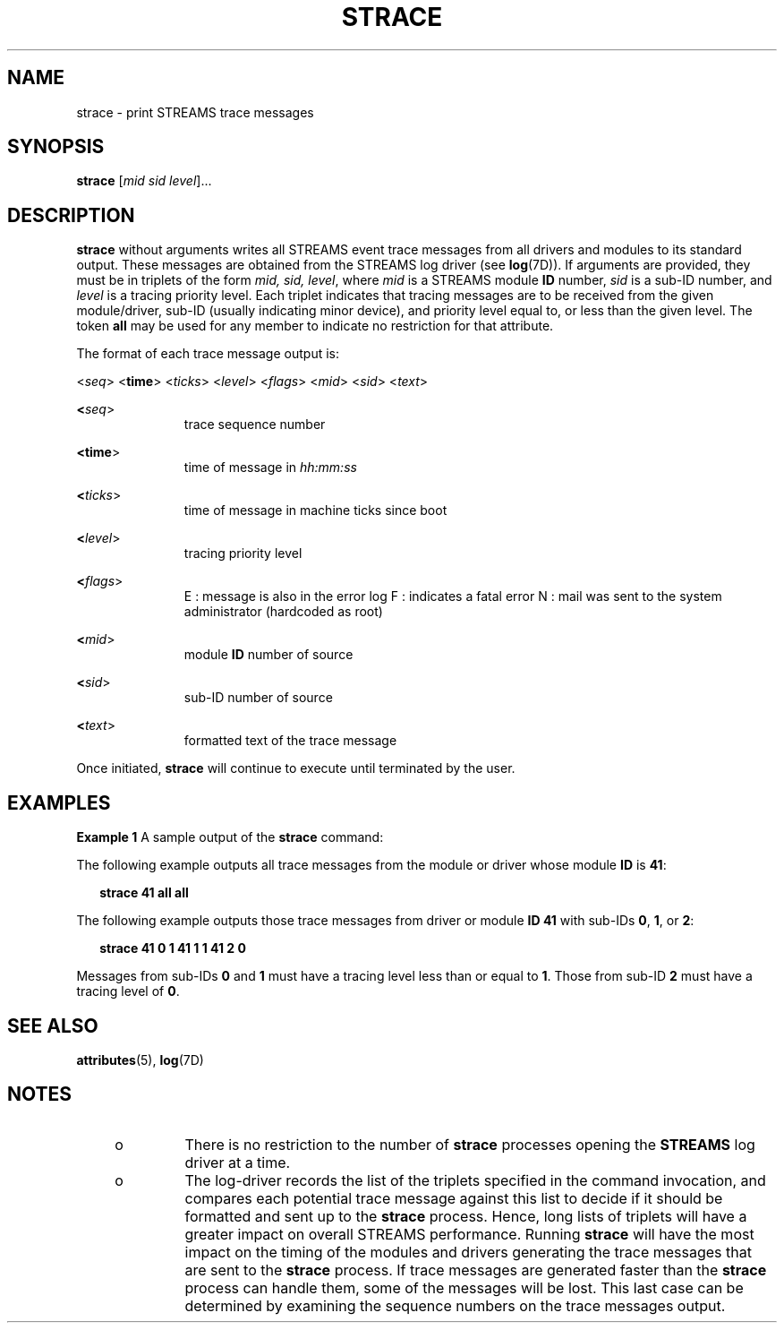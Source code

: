 '\" te
.\"  Copyright 1989 AT&T  Copyright (c) 1997 Sun Microsystems, Inc.  All Rights Reserved.
.\" The contents of this file are subject to the terms of the Common Development and Distribution License (the "License").  You may not use this file except in compliance with the License.
.\" You can obtain a copy of the license at usr/src/OPENSOLARIS.LICENSE or http://www.opensolaris.org/os/licensing.  See the License for the specific language governing permissions and limitations under the License.
.\" When distributing Covered Code, include this CDDL HEADER in each file and include the License file at usr/src/OPENSOLARIS.LICENSE.  If applicable, add the following below this CDDL HEADER, with the fields enclosed by brackets "[]" replaced with your own identifying information: Portions Copyright [yyyy] [name of copyright owner]
.TH STRACE 8 "Oct 4, 1994"
.SH NAME
strace \- print STREAMS trace messages
.SH SYNOPSIS
.LP
.nf
\fBstrace\fR [\fImid\fR \fIsid\fR \fIlevel\fR]...
.fi

.SH DESCRIPTION
.sp
.LP
\fBstrace\fR without arguments writes all STREAMS event trace messages from all
drivers and modules to its standard output. These messages are obtained from
the STREAMS log driver (see \fBlog\fR(7D)). If arguments are provided, they
must be in triplets of the form \fImid, sid, level\fR, where \fImid\fR is a
STREAMS module  \fBID\fR number, \fIsid\fR is a sub-ID number,  and \fIlevel\fR
is a tracing priority level. Each triplet indicates that tracing messages are
to be received from the given module/driver, sub-ID (usually indicating minor
device), and priority level equal to, or less than the given level. The token
\fBall\fR may be used for any member to indicate no restriction for that
attribute.
.sp
.LP
The format of each trace message output is:
.sp
.LP
<\fIseq\fR> <\fBtime\fR> <\fIticks\fR> <\fIlevel\fR> <\fIflags\fR> <\fImid\fR>
<\fIsid\fR> <\fItext\fR>
.sp
.ne 2
.na
\fB<\fIseq\fR>\fR
.ad
.RS 11n
trace sequence number
.RE

.sp
.ne 2
.na
\fB<\fBtime\fR>\fR
.ad
.RS 11n
time of message in \fIhh:mm:ss\fR
.RE

.sp
.ne 2
.na
\fB<\fIticks\fR>\fR
.ad
.RS 11n
time of message in machine ticks since boot
.RE

.sp
.ne 2
.na
\fB<\fIlevel\fR>\fR
.ad
.RS 11n
tracing priority level
.RE

.sp
.ne 2
.na
\fB<\fIflags\fR>\fR
.ad
.RS 11n
E : message is also in the error log F : indicates a fatal error N : mail was
sent to the system administrator (hardcoded as root)
.RE

.sp
.ne 2
.na
\fB<\fImid\fR>\fR
.ad
.RS 11n
module  \fBID\fR number of source
.RE

.sp
.ne 2
.na
\fB<\fIsid\fR>\fR
.ad
.RS 11n
sub-ID number of source
.RE

.sp
.ne 2
.na
\fB<\fItext\fR>\fR
.ad
.RS 11n
formatted text of the trace message
.RE

.sp
.LP
Once initiated, \fBstrace\fR will continue to execute until terminated by the
user.
.SH EXAMPLES
.LP
\fBExample 1 \fRA sample output of the \fBstrace\fR command:
.sp
.LP
The following example outputs all trace messages from the module or driver
whose module  \fBID\fR is  \fB41\fR:

.sp
.in +2
.nf
\fBstrace  41 all all\fR
.fi
.in -2
.sp

.sp
.LP
The following example outputs those trace messages from driver or module
\fBID\fR \fB41\fR with  sub-IDs \fB0\fR, \fB1\fR, or  \fB2\fR:

.sp
.in +2
.nf
\fBstrace  41 0 1  41 1 1  41 2 0\fR
.fi
.in -2
.sp

.sp
.LP
Messages from sub-IDs  \fB0\fR and  \fB1\fR must have  a tracing level less
than or equal to  \fB1\fR. Those from sub-ID  \fB2\fR must have a tracing level
of  \fB0\fR.

.SH SEE ALSO
.sp
.LP
\fBattributes\fR(5), \fBlog\fR(7D)
.sp
.LP
\fI\fR
.SH NOTES
.RS +4
.TP
.ie t \(bu
.el o
There is no restriction to the number of \fBstrace\fR processes opening the
\fBSTREAMS\fR log driver at a time.
.RE
.RS +4
.TP
.ie t \(bu
.el o
The log-driver records the list of the triplets specified in the command
invocation, and compares each potential trace message against this list to
decide if it should be formatted and sent up to the \fBstrace\fR process.
Hence, long lists of triplets will have a greater impact on overall STREAMS
performance. Running \fBstrace\fR will have the most impact on the timing of
the modules and  drivers generating the trace messages that are sent to the
\fBstrace\fR process. If trace messages are generated faster than the
\fBstrace\fR process can handle them,  some of the messages will be lost. This
last case can be determined by examining the sequence numbers on the trace
messages output.
.RE
